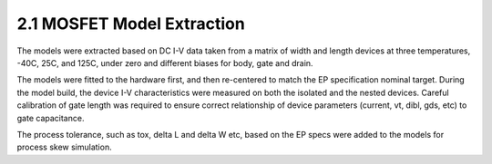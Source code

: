 2.1 MOSFET Model Extraction
===========================

The models were extracted based on DC I-V data taken from a matrix of width and length devices at three temperatures, -40C, 25C, and 125C, under zero and different biases for body, gate and drain.

The models were fitted to the hardware first, and then re-centered to match the EP specification nominal target. During the model build, the device I-V characteristics were measured on both the isolated and the nested devices. Careful calibration of gate length was required to ensure correct relationship of device parameters (current, vt, dibl, gds, etc) to gate capacitance.

The process tolerance, such as tox, delta L and delta W etc, based on the EP specs were added to the models for process skew simulation.


